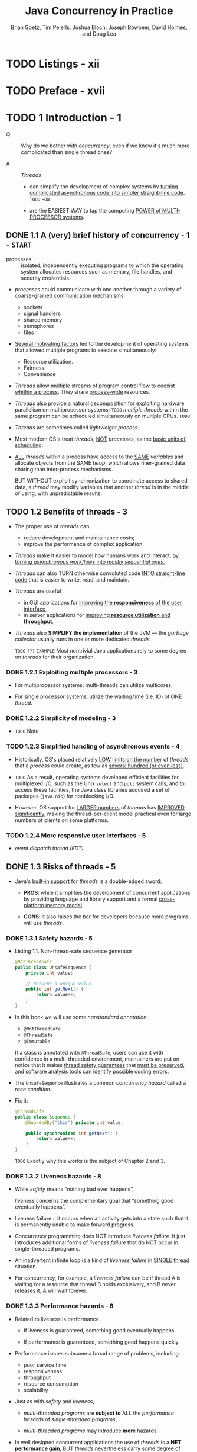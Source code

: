 #+TITLE: Java Concurrency in Practice
#+VERSION: 2006
#+AUTHOR: Brian Goetz, Tim Peierls, Joshua Bloch, Joseph Bowbeer, David Holmes, and Doug Lea
#+STARTUP: entitiespretty

* Table of Contents                                      :TOC_4_org:noexport:
- [[Listings - xii][Listings - xii]]
- [[Preface - xvii][Preface - xvii]]
- [[1 Introduction - 1][1 Introduction - 1]]
  - [[1.1 A (very) brief history of concurrency - 1 - =START=][1.1 A (very) brief history of concurrency - 1 - =START=]]
  - [[1.2 Benefits of threads - 3][1.2 Benefits of threads - 3]]
    - [[1.2.1 Exploiting multiple processors - 3][1.2.1 Exploiting multiple processors - 3]]
    - [[1.2.2 Simplicity of modeling - 3][1.2.2 Simplicity of modeling - 3]]
    - [[1.2.3 Simplified handling of asynchronous events - 4][1.2.3 Simplified handling of asynchronous events - 4]]
    - [[1.2.4 More responsive user interfaces - 5][1.2.4 More responsive user interfaces - 5]]
  - [[1.3 Risks of threads - 5][1.3 Risks of threads - 5]]
    - [[1.3.1 Safety hazards - 5][1.3.1 Safety hazards - 5]]
    - [[1.3.2 Liveness hazards - 8][1.3.2 Liveness hazards - 8]]
    - [[1.3.3 Performance hazards - 8][1.3.3 Performance hazards - 8]]
  - [[1.4 Threads are everywhere - 9][1.4 Threads are everywhere - 9]]
- [[I Fundamentals - 13][I Fundamentals - 13]]
- [[2 Thread Safety - 15][2 Thread Safety - 15]]
  - [[2.1 What is thread safety? - 17][2.1 What is thread safety? - 17]]
    - [[2.1.1 Example: a stateless servlet - 18][2.1.1 Example: a stateless servlet - 18]]
  - [[2.2 Atomicity - 19][2.2 Atomicity - 19]]
    - [[2.2.1 Race conditions - 20][2.2.1 Race conditions - 20]]
    - [[2.2.2 Example: race conditions in lazy initialization - 21][2.2.2 Example: race conditions in lazy initialization - 21]]
    - [[2.2.3 Compound actions - 22][2.2.3 Compound actions - 22]]
  - [[2.3 Locking - 23 - =Re-Read=][2.3 Locking - 23 - =Re-Read=]]
    - [[2.3.1 Intrinsic locks - 25][2.3.1 Intrinsic locks - 25]]
    - [[2.3.2 Reentrancy - 26][2.3.2 Reentrancy - 26]]
  - [[2.4 Guarding state with locks - 27 - =Re-Read=][2.4 Guarding state with locks - 27 - =Re-Read=]]
  - [[2.5 Liveness and performance - 29][2.5 Liveness and performance - 29]]
- [[3 Sharing Objects - 33][3 Sharing Objects - 33]]
  - [[3.1 Visibility - 33][3.1 Visibility - 33]]
    - [[3.1.1 Stale data - 35][3.1.1 Stale data - 35]]
    - [[3.1.2 Nonatomic 64-bit operations - 36][3.1.2 Nonatomic 64-bit operations - 36]]
    - [[3.1.3 Locking and visibility - 36][3.1.3 Locking and visibility - 36]]
    - [[3.1.4 Volatile variables - 37][3.1.4 Volatile variables - 37]]
  - [[3.2 Publication and escape - 39][3.2 Publication and escape - 39]]
    - [[3.2.1 Safe construction practices - 41][3.2.1 Safe construction practices - 41]]
  - [[3.3 Thread confinement - 42][3.3 Thread confinement - 42]]
    - [[3.3.1 Ad-hoc thread confinement - 43][3.3.1 Ad-hoc thread confinement - 43]]
    - [[3.3.2 Stack confinement - 44][3.3.2 Stack confinement - 44]]
    - [[3.3.3 ThreadLocal - 45][3.3.3 ThreadLocal - 45]]
  - [[3.4 Immutability - 46][3.4 Immutability - 46]]
    - [[3.4.1 Final fields - 48][3.4.1 Final fields - 48]]
    - [[3.4.2 Example: Using volatile to publish immutable objects - 48][3.4.2 Example: Using volatile to publish immutable objects - 48]]
  - [[3.5 Safe publication - 49][3.5 Safe publication - 49]]
    - [[3.5.1 Improper publication: when good objects go bad - 50][3.5.1 Improper publication: when good objects go bad - 50]]
    - [[3.5.2 Immutable objects and initialization safety - 51][3.5.2 Immutable objects and initialization safety - 51]]
    - [[3.5.3 Safe publication idioms - 52][3.5.3 Safe publication idioms - 52]]
    - [[3.5.4 Effectively immutable objects - 53][3.5.4 Effectively immutable objects - 53]]
    - [[3.5.5 Mutable objects - 54][3.5.5 Mutable objects - 54]]
    - [[3.5.6 Sharing objects safely - 54][3.5.6 Sharing objects safely - 54]]
- [[4 Composing Objects - 55][4 Composing Objects - 55]]
  - [[4.1 Designing a thread-safe class - 55][4.1 Designing a thread-safe class - 55]]
    - [[4.1.1 Gathering synchronization requirements - 56][4.1.1 Gathering synchronization requirements - 56]]
    - [[4.1.2 State-dependent operations - 57][4.1.2 State-dependent operations - 57]]
    - [[4.1.3 State ownership - 57][4.1.3 State ownership - 57]]
  - [[4.2 Instance confinement - 58][4.2 Instance confinement - 58]]
    - [[4.2.1 The Java monitor pattern - 60][4.2.1 The Java monitor pattern - 60]]
    - [[4.2.2 Example: tracking fleet vehicles - 61][4.2.2 Example: tracking fleet vehicles - 61]]
  - [[4.3 Delegating thread safety - 62][4.3 Delegating thread safety - 62]]
    - [[4.3.1 Example: vehicle tracker using delegation - 64][4.3.1 Example: vehicle tracker using delegation - 64]]
    - [[4.3.2 Independent state variables - 66][4.3.2 Independent state variables - 66]]
    - [[4.3.3 When delegation fails - 67][4.3.3 When delegation fails - 67]]
    - [[4.3.4 Publishing underlying state variables - 68][4.3.4 Publishing underlying state variables - 68]]
    - [[4.3.5 Example: vehicle tracker that publishes its state - 69][4.3.5 Example: vehicle tracker that publishes its state - 69]]
  - [[4.4 Adding functionality to existing thread-safe classes - 71][4.4 Adding functionality to existing thread-safe classes - 71]]
    - [[4.4.1 Client-side locking - 72][4.4.1 Client-side locking - 72]]
    - [[4.4.2 Composition - 73][4.4.2 Composition - 73]]
  - [[4.5 Documenting synchronization policies - 74][4.5 Documenting synchronization policies - 74]]
    - [[4.5.1 Interpreting vague documentation - 76][4.5.1 Interpreting vague documentation - 76]]
- [[5 Building Blocks - 79][5 Building Blocks - 79]]
  - [[5.1 Synchronized collections - 79][5.1 Synchronized collections - 79]]
    - [[5.1.1 Problems with synchronized collections - 79][5.1.1 Problems with synchronized collections - 79]]
    - [[5.1.2 Iterators and ~ConcurrentModificationException~ - 82][5.1.2 Iterators and ~ConcurrentModificationException~ - 82]]
    - [[5.1.3 Hidden iterators - 83][5.1.3 Hidden iterators - 83]]
  - [[5.2 Concurrent collections - 84][5.2 Concurrent collections - 84]]
    - [[5.2.1 ~ConcurrentHashMap~ - 85][5.2.1 ~ConcurrentHashMap~ - 85]]
    - [[5.2.2 Additional atomic ~Map~ operations - 86][5.2.2 Additional atomic ~Map~ operations - 86]]
    - [[5.2.3 ~CopyOnWriteArrayList~ - 86][5.2.3 ~CopyOnWriteArrayList~ - 86]]
  - [[5.3 Blocking queues and the producer-consumer pattern - 87][5.3 Blocking queues and the producer-consumer pattern - 87]]
    - [[5.3.1 Example: desktop search - 89][5.3.1 Example: desktop search - 89]]
    - [[5.3.2 Serial thread confinement - 90][5.3.2 Serial thread confinement - 90]]
    - [[5.3.3 Deques and work stealing - 92][5.3.3 Deques and work stealing - 92]]
  - [[5.4 Blocking and interruptible methods - 92][5.4 Blocking and interruptible methods - 92]]
  - [[5.5 Synchronizers - 94][5.5 Synchronizers - 94]]
    - [[5.5.1 Latches - 94][5.5.1 Latches - 94]]
    - [[5.5.2 ~FutureTask~ - 95][5.5.2 ~FutureTask~ - 95]]
    - [[5.5.3 Semaphores - 98][5.5.3 Semaphores - 98]]
    - [[5.5.4 Barriers - 99][5.5.4 Barriers - 99]]
  - [[5.6 Building an efficient, scalable result cache - 101][5.6 Building an efficient, scalable result cache - 101]]
- [[Summary of Part I][Summary of Part I]]
- [[II Structuring Concurrent Applications - 111][II Structuring Concurrent Applications - 111]]
- [[6 Task Execution - 113][6 Task Execution - 113]]
  - [[6.1 Executing tasks in threads - 113][6.1 Executing tasks in threads - 113]]
    - [[6.1.1 Executing tasks sequentially - 114][6.1.1 Executing tasks sequentially - 114]]
    - [[6.1.2 Explicitly creating threads for tasks - 115][6.1.2 Explicitly creating threads for tasks - 115]]
    - [[6.1.3 Disadvantages of unbounded thread creation - 116][6.1.3 Disadvantages of unbounded thread creation - 116]]
  - [[6.2 The Executor framework - 117][6.2 The Executor framework - 117]]
    - [[6.2.1 Example: web server using ~Executor~ - 117][6.2.1 Example: web server using ~Executor~ - 117]]
    - [[6.2.2 Execution policies - 118][6.2.2 Execution policies - 118]]
    - [[6.2.3 Thread pools - 119][6.2.3 Thread pools - 119]]
    - [[6.2.4 ~Executor~ lifecycle - 121][6.2.4 ~Executor~ lifecycle - 121]]
    - [[6.2.5 Delayed and periodic tasks - 123][6.2.5 Delayed and periodic tasks - 123]]
  - [[6.3 Finding exploitable parallelism - 123][6.3 Finding exploitable parallelism - 123]]
    - [[6.3.1 Example: sequential page renderer - 124][6.3.1 Example: sequential page renderer - 124]]
    - [[6.3.2 Result-bearing tasks: ~Callable~ and ~Future~ - 125][6.3.2 Result-bearing tasks: ~Callable~ and ~Future~ - 125]]
    - [[6.3.3 Example: page renderer with ~Future~ - 127][6.3.3 Example: page renderer with ~Future~ - 127]]
    - [[6.3.4 Limitations of parallelizing heterogeneous tasks - 127][6.3.4 Limitations of parallelizing heterogeneous tasks - 127]]
    - [[6.3.5 ~CompletionService~: ~Executor~ meets ~BlockingQueue~ - 129][6.3.5 ~CompletionService~: ~Executor~ meets ~BlockingQueue~ - 129]]
    - [[6.3.6 Example: page renderer with ~CompletionService~ - 130][6.3.6 Example: page renderer with ~CompletionService~ - 130]]
    - [[6.3.7 Placing time limits on tasks - 131][6.3.7 Placing time limits on tasks - 131]]
    - [[6.3.8 Example: a travel reservations portal - 131][6.3.8 Example: a travel reservations portal - 131]]
  - [[Summary - 133][Summary - 133]]
- [[7 Cancellation and Shutdown - 135][7 Cancellation and Shutdown - 135]]
  - [[7.1 Task cancellation - 135][7.1 Task cancellation - 135]]
    - [[7.1.1 Interruption - 138][7.1.1 Interruption - 138]]
    - [[7.1.2 Interruption policies - 141][7.1.2 Interruption policies - 141]]
    - [[7.1.3 Responding to interruption - 142][7.1.3 Responding to interruption - 142]]
    - [[7.1.4 Example: timed run - 144][7.1.4 Example: timed run - 144]]
    - [[7.1.5 Cancellation via ~Future~ - 145][7.1.5 Cancellation via ~Future~ - 145]]
    - [[7.1.6 Dealing with non-interruptible blocking - 147][7.1.6 Dealing with non-interruptible blocking - 147]]
    - [[7.1.7 Encapsulating nonstandard cancellation with ~newTaskFor~ - 148][7.1.7 Encapsulating nonstandard cancellation with ~newTaskFor~ - 148]]
  - [[7.2 Stopping a thread-based service - 150][7.2 Stopping a thread-based service - 150]]
    - [[7.2.1 Example: a logging service - 150][7.2.1 Example: a logging service - 150]]
    - [[7.2.2 ~ExecutorService~ shutdown - 153][7.2.2 ~ExecutorService~ shutdown - 153]]
    - [[7.2.3 Poison pills - 155][7.2.3 Poison pills - 155]]
    - [[7.2.4 Example: a one-shot execution service - 156][7.2.4 Example: a one-shot execution service - 156]]
    - [[7.2.5 Limitations of ~shutdownNow~ - 158][7.2.5 Limitations of ~shutdownNow~ - 158]]
  - [[7.3 Handling abnormal thread termination - 161][7.3 Handling abnormal thread termination - 161]]
    - [[7.3.1 Uncaught exception handlers - 162][7.3.1 Uncaught exception handlers - 162]]
  - [[7.4 JVM shutdown - 164][7.4 JVM shutdown - 164]]
    - [[7.4.1 Shutdown hooks - 164][7.4.1 Shutdown hooks - 164]]
    - [[7.4.2 Daemon threads - 165][7.4.2 Daemon threads - 165]]
    - [[7.4.3 Finalizers - 165][7.4.3 Finalizers - 165]]
  - [[Summary][Summary]]
- [[8 Applying Thread Pools - 167][8 Applying Thread Pools - 167]]
  - [[8.1 Implicit couplings between tasks and execution policies - 167][8.1 Implicit couplings between tasks and execution policies - 167]]
    - [[8.1.1 Thread starvation deadlock - 168][8.1.1 Thread starvation deadlock - 168]]
    - [[8.1.2 Long-running tasks - 170][8.1.2 Long-running tasks - 170]]
  - [[8.2 Sizing thread pools - 170][8.2 Sizing thread pools - 170]]
  - [[8.3 Configuring ThreadPoolExecutor - 171][8.3 Configuring ThreadPoolExecutor - 171]]
    - [[8.3.1 Thread creation and teardown - 171][8.3.1 Thread creation and teardown - 171]]
    - [[8.3.2 Managing queued tasks - 172][8.3.2 Managing queued tasks - 172]]
    - [[8.3.3 Saturation policies - 174][8.3.3 Saturation policies - 174]]
    - [[8.3.4 Thread factories - 175][8.3.4 Thread factories - 175]]
    - [[8.3.5 Customizing ~ThreadPoolExecutor~ after construction - 177][8.3.5 Customizing ~ThreadPoolExecutor~ after construction - 177]]
  - [[8.4 Extending ThreadPoolExecutor - 179][8.4 Extending ThreadPoolExecutor - 179]]
    - [[8.4.1 Example: adding statistics to a thread pool - 179][8.4.1 Example: adding statistics to a thread pool - 179]]
  - [[8.5 Parallelizing recursive algorithms - 181][8.5 Parallelizing recursive algorithms - 181]]
    - [[8.5.1 Example: A puzzle framework - 183][8.5.1 Example: A puzzle framework - 183]]
  - [[Summary - 188][Summary - 188]]
- [[9 GUI Applications - 189][9 GUI Applications - 189]]
  - [[9.1 Why are GUIs single-threaded? - 189][9.1 Why are GUIs single-threaded? - 189]]
    - [[9.1.1 Sequential event processing - 191][9.1.1 Sequential event processing - 191]]
    - [[9.1.2 Thread confinement in Swing - 191][9.1.2 Thread confinement in Swing - 191]]
  - [[9.2 Short-running GUI tasks - 192][9.2 Short-running GUI tasks - 192]]
  - [[9.3 Long-running GUI tasks - 195][9.3 Long-running GUI tasks - 195]]
    - [[9.3.1 Cancellation - 197][9.3.1 Cancellation - 197]]
    - [[9.3.2 Progress and completion indication - 198][9.3.2 Progress and completion indication - 198]]
    - [[9.3.3 ~SwingWorker~ - 198][9.3.3 ~SwingWorker~ - 198]]
  - [[9.4 Shared data models - 198][9.4 Shared data models - 198]]
    - [[9.4.1 Thread-safe data models - 201][9.4.1 Thread-safe data models - 201]]
    - [[9.4.2 Split data models - 201][9.4.2 Split data models - 201]]
  - [[9.5 Other forms of single-threaded subsystems - 202][9.5 Other forms of single-threaded subsystems - 202]]
  - [[Summary - 202][Summary - 202]]
- [[III Liveness, Performance, and Testing - 203][III Liveness, Performance, and Testing - 203]]
- [[10 Avoiding Liveness Hazards - 205][10 Avoiding Liveness Hazards - 205]]
  - [[10.1 Deadlock - 205][10.1 Deadlock - 205]]
    - [[10.1.1 Lock-ordering deadlocks - 206][10.1.1 Lock-ordering deadlocks - 206]]
    - [[10.1.2 Dynamic lock order deadlocks - 207][10.1.2 Dynamic lock order deadlocks - 207]]
    - [[10.1.3 Deadlocks between cooperating objects - 211][10.1.3 Deadlocks between cooperating objects - 211]]
    - [[10.1.4 Open calls - 211][10.1.4 Open calls - 211]]
    - [[10.1.5 Resource deadlocks - 213][10.1.5 Resource deadlocks - 213]]
  - [[10.2 Avoiding and diagnosing deadlocks - 215][10.2 Avoiding and diagnosing deadlocks - 215]]
    - [[10.2.1 Timed lock attempts - 215][10.2.1 Timed lock attempts - 215]]
    - [[10.2.2 Deadlock analysis with thread dumps - 216][10.2.2 Deadlock analysis with thread dumps - 216]]
  - [[10.3 Other liveness hazards - 218][10.3 Other liveness hazards - 218]]
    - [[10.3.1 Starvation - 218][10.3.1 Starvation - 218]]
    - [[10.3.2 Poor responsiveness - 219][10.3.2 Poor responsiveness - 219]]
    - [[10.3.3 Livelock - 219][10.3.3 Livelock - 219]]
  - [[Summary][Summary]]
- [[11 Performance and Scalability - 221][11 Performance and Scalability - 221]]
  - [[11.1 Thinking about performance - 221][11.1 Thinking about performance - 221]]
    - [[11.1.1 Performance versus scalability - 222][11.1.1 Performance versus scalability - 222]]
    - [[11.1.2 Evaluating performance tradeoffs - 223][11.1.2 Evaluating performance tradeoffs - 223]]
  - [[11.2 Amdahl's law - 225][11.2 Amdahl's law - 225]]
    - [[11.2.1 Example: serialization hidden in frameworks - 227][11.2.1 Example: serialization hidden in frameworks - 227]]
    - [[11.2.2 Applying Amdahl's law qualitatively - 228][11.2.2 Applying Amdahl's law qualitatively - 228]]
  - [[11.3 Costs introduced by threads - 229][11.3 Costs introduced by threads - 229]]
    - [[11.3.1 Context switching - 229][11.3.1 Context switching - 229]]
    - [[11.3.2 Memory synchronization - 230][11.3.2 Memory synchronization - 230]]
    - [[11.3.3 Blocking - 232][11.3.3 Blocking - 232]]
  - [[11.4 Reducing lock contention - 232][11.4 Reducing lock contention - 232]]
    - [[11.4.1 Narrowing lock scope (“Get in, get out”) - 233][11.4.1 Narrowing lock scope (“Get in, get out”) - 233]]
    - [[11.4.2 Reducing lock granularity - 235][11.4.2 Reducing lock granularity - 235]]
    - [[11.4.3 Lock striping - 237][11.4.3 Lock striping - 237]]
    - [[11.4.4 Avoiding hot fields - 238][11.4.4 Avoiding hot fields - 238]]
    - [[11.4.5 Alternatives to exclusive locks - 239][11.4.5 Alternatives to exclusive locks - 239]]
    - [[11.4.6 Monitoring CPU utilization - 240][11.4.6 Monitoring CPU utilization - 240]]
    - [[11.4.7 Just say no to object pooling - 241][11.4.7 Just say no to object pooling - 241]]
  - [[11.5 Example: Comparing ~Map~ performance - 242][11.5 Example: Comparing ~Map~ performance - 242]]
  - [[11.6 Reducing context switch overhead - 243][11.6 Reducing context switch overhead - 243]]
  - [[Summary - 245][Summary - 245]]
- [[12 Testing Concurrent Programs - 247][12 Testing Concurrent Programs - 247]]
  - [[12.1 Testing for correctness - 248][12.1 Testing for correctness - 248]]
    - [[12.1.1 Basic unit tests - 250][12.1.1 Basic unit tests - 250]]
    - [[12.1.2 Testing blocking operations - 251][12.1.2 Testing blocking operations - 251]]
    - [[12.1.3 Testing safety - 252][12.1.3 Testing safety - 252]]
    - [[12.1.4 Testing resource management - 257][12.1.4 Testing resource management - 257]]
    - [[12.1.5 Using callbacks - 257][12.1.5 Using callbacks - 257]]
    - [[12.1.6 Generating more interleavings - 259][12.1.6 Generating more interleavings - 259]]
  - [[12.2 Testing for performance - 260][12.2 Testing for performance - 260]]
    - [[12.2.1 Extending ~PutTakeTest~ to add ~timing~ - 260][12.2.1 Extending ~PutTakeTest~ to add ~timing~ - 260]]
    - [[12.2.2 Comparing multiple algorithms - 263][12.2.2 Comparing multiple algorithms - 263]]
    - [[12.2.3 Measuring responsiveness - 264][12.2.3 Measuring responsiveness - 264]]
  - [[12.3 Avoiding performance testing pitfalls - 266][12.3 Avoiding performance testing pitfalls - 266]]
    - [[12.3.1 Garbage collection - 266][12.3.1 Garbage collection - 266]]
    - [[12.3.2 Dynamic compilation - 267][12.3.2 Dynamic compilation - 267]]
    - [[12.3.3 Unrealistic sampling of code paths - 268][12.3.3 Unrealistic sampling of code paths - 268]]
    - [[12.3.4 Unrealistic degrees of contention - 268][12.3.4 Unrealistic degrees of contention - 268]]
    - [[12.3.5 Dead code elimination - 269][12.3.5 Dead code elimination - 269]]
  - [[12.4 Complementary testing approaches - 270][12.4 Complementary testing approaches - 270]]
    - [[12.4.1 Code review - 271][12.4.1 Code review - 271]]
    - [[12.4.2 Static analysis tools - 271][12.4.2 Static analysis tools - 271]]
    - [[12.4.3 Aspect-oriented testing techniques - 273][12.4.3 Aspect-oriented testing techniques - 273]]
  - [[Summary - 273][Summary - 273]]
- [[IV Advanced Topics - 275][IV Advanced Topics - 275]]
- [[13 Explicit Locks - 277][13 Explicit Locks - 277]]
  - [[13.1 ~Lock~ and ~ReentrantLock~ - 277][13.1 ~Lock~ and ~ReentrantLock~ - 277]]
    - [[13.1.1 Polled and timed lock acquisition - 279][13.1.1 Polled and timed lock acquisition - 279]]
    - [[13.1.2 Interruptible lock acquisition - 279][13.1.2 Interruptible lock acquisition - 279]]
    - [[13.1.3 Non-block-structured locking - 281][13.1.3 Non-block-structured locking - 281]]
  - [[13.2 Performance considerations - 282][13.2 Performance considerations - 282]]
  - [[13.3 Fairness - 283][13.3 Fairness - 283]]
  - [[13.4 Choosing between synchronized and ReentrantLock - 285][13.4 Choosing between synchronized and ReentrantLock - 285]]
  - [[13.5 Read-write locks - 286][13.5 Read-write locks - 286]]
  - [[Summary][Summary]]
- [[14 Building Custom Synchronizers - 291][14 Building Custom Synchronizers - 291]]
  - [[14.1 Managing state dependence - 291][14.1 Managing state dependence - 291]]
    - [[14.1.1 Example: propagating precondition failure to callers - 292][14.1.1 Example: propagating precondition failure to callers - 292]]
    - [[14.1.2 Example: crude blocking by polling and sleeping - 295][14.1.2 Example: crude blocking by polling and sleeping - 295]]
    - [[14.1.3 Condition queues to the rescue - 296][14.1.3 Condition queues to the rescue - 296]]
  - [[14.2 Using condition queues - 298][14.2 Using condition queues - 298]]
    - [[14.2.1 The condition predicate - 299][14.2.1 The condition predicate - 299]]
    - [[14.2.2 Waking up too soon - 300][14.2.2 Waking up too soon - 300]]
    - [[14.2.3 Missed signals - 301][14.2.3 Missed signals - 301]]
    - [[14.2.4 Notification - 302][14.2.4 Notification - 302]]
    - [[14.2.5 Example: a gate class - 304][14.2.5 Example: a gate class - 304]]
    - [[14.2.6 Subclass safety issues - 304][14.2.6 Subclass safety issues - 304]]
    - [[14.2.7 Encapsulating condition queues - 306][14.2.7 Encapsulating condition queues - 306]]
    - [[14.2.8 Entry and exit protocols - 306][14.2.8 Entry and exit protocols - 306]]
  - [[14.3 Explicit condition objects - 306][14.3 Explicit condition objects - 306]]
  - [[14.4 Anatomy of a synchronizer - 308][14.4 Anatomy of a synchronizer - 308]]
  - [[14.5 ~AbstractQueuedSynchronizer~ - 311][14.5 ~AbstractQueuedSynchronizer~ - 311]]
    - [[14.5.1 A simple latch - 313][14.5.1 A simple latch - 313]]
  - [[14.6 AQS in ~java.util.concurrent~ synchronizer classes - 314][14.6 AQS in ~java.util.concurrent~ synchronizer classes - 314]]
    - [[14.6.1 ~ReentrantLock~ - 314][14.6.1 ~ReentrantLock~ - 314]]
    - [[14.6.2 ~Semaphore~ and ~CountDownLatch~ - 315][14.6.2 ~Semaphore~ and ~CountDownLatch~ - 315]]
    - [[14.6.3 ~FutureTask~ - 316][14.6.3 ~FutureTask~ - 316]]
    - [[14.6.4 ~ReentrantReadWriteLock~ - 316][14.6.4 ~ReentrantReadWriteLock~ - 316]]
  - [[Summary - 317][Summary - 317]]
- [[15 Atomic Variables and Nonblocking Synchronization - 319][15 Atomic Variables and Nonblocking Synchronization - 319]]
  - [[15.1 Disadvantages of locking - 319][15.1 Disadvantages of locking - 319]]
  - [[15.2 Hardware support for concurrency - 321][15.2 Hardware support for concurrency - 321]]
    - [[15.2.1 Compare and swap - 321][15.2.1 Compare and swap - 321]]
    - [[15.2.2 A nonblocking counter - 322][15.2.2 A nonblocking counter - 322]]
    - [[15.2.3 CAS support in the JVM - 324][15.2.3 CAS support in the JVM - 324]]
  - [[15.3 Atomic variable classes - 324][15.3 Atomic variable classes - 324]]
    - [[15.3.1 Atomics as “better volatiles” - 325][15.3.1 Atomics as “better volatiles” - 325]]
    - [[15.3.2 Performance comparison: locks versus atomic variables - 326][15.3.2 Performance comparison: locks versus atomic variables - 326]]
  - [[15.4 Nonblocking algorithms - 329][15.4 Nonblocking algorithms - 329]]
    - [[15.4.1 A nonblocking stack - 330][15.4.1 A nonblocking stack - 330]]
    - [[15.4.2 A nonblocking linked list - 330][15.4.2 A nonblocking linked list - 330]]
    - [[15.4.3 Atomic field updaters - 335][15.4.3 Atomic field updaters - 335]]
    - [[15.4.4 The ABA problem - 336][15.4.4 The ABA problem - 336]]
  - [[Summary][Summary]]
- [[16 The Java Memory Model - 337][16 The Java Memory Model - 337]]
  - [[16.1 What is a memory model, and why would I want one? - 337][16.1 What is a memory model, and why would I want one? - 337]]
    - [[16.1.1 Platform memory models - 338][16.1.1 Platform memory models - 338]]
    - [[16.1.2 Reordering - 339][16.1.2 Reordering - 339]]
    - [[16.1.3 The Java Memory Model in 500 words or less - 339][16.1.3 The Java Memory Model in 500 words or less - 339]]
    - [[16.1.4 Piggybacking on synchronization - 342][16.1.4 Piggybacking on synchronization - 342]]
  - [[16.2 Publication - 344][16.2 Publication - 344]]
    - [[16.2.1 Unsafe publication - 344][16.2.1 Unsafe publication - 344]]
    - [[16.2.2 Safe publication - 346][16.2.2 Safe publication - 346]]
    - [[16.2.3 Safe initialization idioms - 346][16.2.3 Safe initialization idioms - 346]]
    - [[16.2.4 Double-checked locking - 348][16.2.4 Double-checked locking - 348]]
  - [[16.3 Initialization safety - 349][16.3 Initialization safety - 349]]
  - [[Summary][Summary]]
- [[Appendix A. Annotations for Concurrency - 353][Appendix A. Annotations for Concurrency - 353]]
  - [[A.1 Class annotations - 353][A.1 Class annotations - 353]]
  - [[A.2 Field and method annotations - 353][A.2 Field and method annotations - 353]]
- [[Bibliography - 355][Bibliography - 355]]
- [[Index - 359][Index - 359]]

* TODO Listings - xii
* TODO Preface - xvii
* TODO 1 Introduction - 1
  - Q :: Why do we bother with /concurrency/, even if we know it's much more
         complicated than single thread ones?

  - A :: /Threads/
    + can simplify the development of complex systems by _turning complicated
      asynchronous code into simpler straight-line code_.
      =TODO= =HOW=

    + are the EASIEST WAY to tap the computing _POWER of MULTI-PROCESSOR systems_.

** DONE 1.1 A (very) brief history of concurrency - 1 - =START=
   CLOSED: [2017-12-28 Thu 18:56]
   - processes :: isolated, independently executing programs to which the
                  operating system allocates resources such as memory, file
                  handles, and security credentials.

   - /processes/ could communicate with one another through a variety of
     _coarse-grained communication mechanisms_:
     + sockets
     + signal handlers
     + shared memory
     + semaphores
     + files

   - _Several motivating factors_ led to the development of operating systems
     that allowed multiple programs to execute simultaneously:
     + Resource utilization.
     + Fairness
     + Convenience

   - /Threads/ allow multiple streams of program control flow to _coexist whithin
     a process_. They share _process-wide_ resources.

   - /Threads/ also provide a natural decomposition for exploiting hardware
     parallelism on multiprocessor systems;
     =TODO=
     /multiple threads/ within the same program can be scheduled simultaneously
     on multiple CPUs.
     =TODO=

   - /Threads/ are sometimes called /lightweight process/.

   - Most modern OS's treat /threads/, _NOT_ /processes/, as the _basic units of
     scheduling_.

   - _ALL_ /threads/ within a process have access to the _SAME_ /variables/ and
     allocate objects from the SAME /heap/, which allows finer-grained data
     sharing than inter-process mechanisms.

     BUT WITHOUT explicit synchronization to coordinate access to shared data, a
     /thread/ may modify variables that another /thread/ is in the middle of
     using, with unpredictable results.

** TODO 1.2 Benefits of threads - 3
   - The proper use of /threads/ can
     + reduce development and maintainance costs;
     + improve the performance of complex application.

   - /Threads/ make it easier to model how humans work and interact,
     _by turning /asynchronous workflows/ into /mostly sequential ones/._

   - /Threads/ can also TURN otherwise convoluted code _INTO straight-line code_
     that is easier to write, read, and maintain.

   - /Threads/ are useful
     + in GUI applications for _improving the *responsiveness* of the user interface_,
     + in server applications for _improving *resource utilization* and *throughput*._

   - /Threads/ also *SIMPLIFY the implementation* of the JVM — the /garbage collector/
     usually runs in one or more dedicated /threads/.

     =TODO= =???= =EXAMPLE=
     Most nontrivial Java applications rely to some degree on /threads/ for their
     organization.

*** DONE 1.2.1 Exploiting multiple processors - 3
    CLOSED: [2017-12-28 Thu 19:53]
    - For multiprocessor systems:
      multi-threads can utilize multicores.

    - For single processor systems:
      utilize the waiting time (i.e. IO) of ONE /thread/.

*** DONE 1.2.2 Simplicity of modeling - 3
    CLOSED: [2018-08-16 Thu 17:23]
    - =TODO= Note

*** TODO 1.2.3 Simplified handling of asynchronous events - 4
    - Historically, OS's placed relatively _LOW limits on the number_ of
      /threads/ that a /process/ could create, as few as _several hundred (or
      even less)_.

    - =TODO= 
      As a result,
      operating systems developed efficient facilities for
      multiplexed I/O, such as the Unix ~select~ and ~poll~ system calls,
      and
      to access these facilities, the Java class libraries acquired a set of
      packages (~java.nio~) for nonblocking I/O.

    - However,
      OS support for _LARGER numbers_ of /threads/ has _IMPROVED significantly_,
      making the thread-per-client model practical even for large numbers of
      clients on some platforms.

*** TODO 1.2.4 More responsive user interfaces - 5
    - /event dispatch thread (EDT)/

** DONE 1.3 Risks of threads - 5
   CLOSED: [2018-08-16 Thu 17:46]
   - Java's _built-in support_ for /threads/ is a double-edged sword:
     + *PROS*:
       while it simplifies the development of concurrent applications by
       providing language and library support and a formal _cross-platform
       memory model_

     + *CONS*: 
       it also raises the bar for developers because more programs will use
       /threads/.

*** DONE 1.3.1 Safety hazards - 5
    CLOSED: [2017-12-28 Thu 21:11]
    - Listing 1.1. Non-thread-safe sequence generator
      #+BEGIN_SRC java
        @NotThreadSafe
        public class UnsafeSequence {
            private int value;

            // Returns a unique value.
            public int getNext() {
                return value++;
            }
        }
      #+END_SRC

    - In this book we will use some /nonstandard annotation/:
      + ~@NotThreadSafe~
      + ~@ThreadSafe~
      + ~@Immutable~

      If a class is annotated with ~@ThreadSafe~, users can use it with
      confidence in a multi-threaded environment, maintainers are put on notice
      that it makes _thread safety guarantees_ that _must be preserved_, and
      software analysis tools can identify possible coding errors.

    - The ~UnsafeSequence~ illustrates a common /concurrency hazard/ called a
      /race condition/.

    - Fix it:
      #+BEGIN_SRC java
        @ThreadSafe
        public class Sequence {
            @GuardedBy("this") private int value;

            public synchronized int getNext() {
                return value++;
            }
        }
      #+END_SRC

      =TODO=
      Exactly why this works is the subject of Chapter 2 and 3.

*** DONE 1.3.2 Liveness hazards - 8
    CLOSED: [2017-12-28 Thu 21:20]
    - While /safety/ means “nothing bad ever happens”,

      /liveness/ concerns the complementary goal that “something good eventually
      happens”.

    - liveness failure :: it occurs when an activity gets into a state such that
         it is permanently unable to make forward progress.

    - Concurrency programming does NOT introduce /liveness failure/. It just
      introduces additional forms of /liveness failure/ that do NOT occur in
      single-threaded programs.

    - An inadvertent infinite loop is a kind of /liveness failure/ in _SINGLE
      thread_ situation.

    - For concurrency, for example, a /liveness failure/ can be
      if thread A is waiting for a resource that thread B holds exclusively, and
      B never releases it, A will wait forever.

*** DONE 1.3.3 Performance hazards - 8
    CLOSED: [2018-08-16 Thu 17:46]
    - Related to liveness is performance.
      + If liveness is guaranteed, something good eventually happens.

      + If performance is guaranteed, something good happens quickly.

    - Performance issues subsume a broad range of problems, including:
      + poor service time
      + responsiveness
      + throughput
      + resource consumption
      + scalability

    - Just as with /safety/ and /liveness/,
      + /multi-threaded programs/ are *subject to* ALL the /performance hazards/ of
        /single-threaded programs/,

      + /multi-threaded programs/ may introduce *more* hazards.

    - In well designed concurrent applications the use of /threads/ is a *NET performance
      gain*, BUT /threads/ nevertheless carry some degree of _runtime overhead_.

    - Context Switches :: when the scheduler _suspends_ the ACTIVE /thread/ temporarily
        so ANOTHER /thread/ can _run_

    - For applications with many /threads/, /context switches/ have *significant costs*:
      + *saving* and *restoring* execution context,

      + *loss* of locality,
        =TODO= =???=

      + CPU time spent scheduling /threads/ instead of running them.

      + When threads *share* data, they _MUST_ use /synchronization/ mechanisms
        that can inhibit compiler optimizations, flush or invalidate memory
        caches, and create /synchronization traffic/ on the shared memory bus.

      All these factors introduce additional performance costs;

    - =TODO= =IMPORTANT=
      Chapter 11 covers techniques for analyzing and reducing these costs.

** TODO 1.4 Threads are everywhere - 9
   - *Timer*

   - *Servlets and JavaServer Pages (JSPs)*

   - *Remote Method Invocation*

   - *Swing and AWT*

* TODO I Fundamentals - 13
* DONE 2 Thread Safety - 15
  CLOSED: [2018-08-19 Sun 20:05]
  - Writing /thread-safe/ code is, at its core, about *managing access to state*,
    and in particular to *shared, mutable state*.

    + (object's) state :: data that stored in /state variables/ such as /instance/
         or /static fields/.
      * An /object's state/ may include fields from other, dependent objects;
          For instance, a ~HashMap~'s state is partially stored in the ~HashMap~
        object itself, but also in many Map.Entry objects.

      * An /object's state/ encompasses ANY data that *can affect its _externally
        visible_ behavior*.

    + shared :: a variable could be _accessed by_ *multiple* /threads/.

    + mutable :: the value of a variable could change during its lifetime.

  - We may talk about /thread safety/ _AS IF_ it were about code,
    BUT what we are _REALLY_ trying to do is _protect data from uncontrolled
    concurrent access_.

  - Whether an object needs to be /thread-safe/ depends on whether it will be
    accessed from multiple threads --
    =From Jian= NO need to do extra work for the features you don't acutally
    use/need -- like "try to keep /thread-safe/ in single thread program"!!! --
    this is not a joke, if you forget the motivation you WILL DO STUPID things.

    *This is a property of _HOW_ the object is used in a program*, NOT _WHAT_ it
    does.

  - Making an object /thread-safe/
    + REQUIRES using /synchronization/ to *coordinate _access_ to its /mutable
      state/;*

    + FAILING TO DO SO could RESULT IN
      * data corruption
        and
      * other undesirable consequences.

  - =IMPORTANT=
    Whenever *more than one* /thread/ _accesses_ a given /state variable/, and
    one of them might write to it, they all must *coordinate* their access to
    it using /synchronization/.
    + the primary mechanism for /synchronization/ in Java is the ~synchronized~
      /keyword/, which provides *exclusive locking*,

    + there are other "synchronization" methods like the use of /volatile
      variables/, /explicit locks/ =TODO= =???=, and /atomic variables/.

  - You should *avoid* the temptation to think that there are "special" situations
    in which this rule does not apply.

  - If _multiple threads_ ACCESS the /same mutable state variable/ *without appro-
    priate /synchronization/,* _YOUR PROGRAM IS *BROKEN*._

    There are _three_ ways to fix it:
    + *Do NOT share* the /state variable/ *across* /threads/;

    + *Make* the /state variable/ *immutable*;

    + *Use* /synchronization/ *whenever accessing* the /state variable/.

  - *It's easier to design a class with thread-safety feature at the beginning,
    rather than to retrofit it for thread-safety later!*

  - The Java language does _NOT force_ you to *encapsulate* /state/,
    BUT _the BETTER *encapsulated* your program /state/, the EASIER it is to
    make your program thread-safe and to help maintainers keep it that way._

  - _When designing /thread-safe classes/,_
    your best friends are
    + /encapsulation/
    + /immutability/
    + /clear specification of invariants/ =TODO= =???=

  - We've used the terms /thread-safe class/ and /thread-safe program/ nearly
    interchangeably thus far.

    _HOWEVER_,
    + a program that consists ENTIRELY of /thread-safe classes/ *may NOT* be
      /thread-safe/,

      AND

    + a /thread-safe program/ may contain /classes/ that are *NOT* /thread-safe/.

  - =TODO=
    The issues surrounding the *composition* of /thread-safe classes/ are also
    taken up in Chapter 4.

  - In any case, the concept of a /thread-safe class/ makes sense *ONLY* if the
    /class/ *encapsulates* its own /state/.

    /Thread safety/ may be a term that is applied to code, BUT it is about /state/,
    and it can *ONLY be applied to the entire body of code that *encapsulates its
    /state/,* which may be
    + an object
      OR
    + an entire program.

** DONE 2.1 What is thread safety? - 17
   CLOSED: [2018-08-15 Wed 22:57]
   - A /class/ is /thread-safe/ when it continues to *behave correctly* when accessed
     from _multiple threads_, *regardless* of the scheduling or interleaving of the
     execution of those threads by the runtime environment, and *with no additional*
     /synchronization/ or other coordination on the part of the calling code.

   - *No* set of operations performed sequentially or concurrently on instances of
     a /thread-safe class/ can cause an instance to be in an INVALID state.

   - /Thread-safe classes/ *encapsulate _ANY_ needed synchronization*
     SO THAT *clients need not provide their own*.

*** DONE 2.1.1 Example: a stateless servlet - 18
    CLOSED: [2018-08-15 Wed 22:57]
    - In Chapter 1,
      we listed a number of FRAMEWORKS that *create* /threads/ and *call* your
      components from those /threads/,
      *leaving you with the responsibility* of making your components /thread-safe/.
      =TODO=

    - Very often, /thread-safety/ requirements stem
      + _NOT from_ a decision to _USE /threads/ directly_

      + BUT _from_ a decision to _use a facility_ like the /Servlets framework/.

    - We're going to develop a simple example -- a servlet-based factorization
      service -- and SLOWLY *extend* it to ADD FEATURES while *preserving* its
      /thread safety/.

    - Listing 2.1. A stateless servlet
      #+BEGIN_SRC java
        @ThreadSafe
        public class StatelessFactorizer implements Servlet {
            public void service(ServletRequest req, ServletResponse resp) {
                BigInteger i = extractFromRequest(req);
                BigInteger[] factors = factor(i);
                encodeIntoResponse(resp, factors);
            }
        }
      #+END_SRC

    - ~StatelessFactorizer~ is, _like MOST /servlets/_, *stateless*:
      it
      + has no fields
        and
      + references no fields from other classes.

      =TODO= _SUMMARY_
      The transient state for a particular computation exists solely in local
      variables that are stored on the thread’s stack and are accessible only
      to the executing thread. One thread accessing a StatelessFactorizer cannot
      influence the result of another thread accessing the same
      ~StatelessFactorizer~; because the two threads do not share state, it is
      as if they were accessing different instances. Since the actions of a
      thread accessing a stateless object cannot affect the correctness of
      operations in other threads, stateless objects are /thread-safe/.

    - *Stateless objects are always thread-safe.*

    - The fact that *MOST* /servlets/ can be implemented with no state greatly
      reduces the burden of making servlets /thread-safe/.

    - /Thread safety/ requirement becomes an issue
      when servlets want to *remember* things from one request to another.

** DONE 2.2 Atomicity - 19
   CLOSED: [2018-08-15 Wed 22:56]
   - =EN=
     susceptible - 易感

   - Listing 2.2. Servlet that counts requests without the necessary synchronization.
     *DON'T DO THIS*
     #+BEGIN_SRC java
       @NotThreadSafe
       public class UnsafeCountingFactorizer implements Servlet {
           private long count = 0;

           public long getCount() { return count; }

           public void service(ServletRequest req, ServletResponse resp) {
               BigInteger i = extractFromRequest(req);
               BigInteger[] factors = factor(i);
               ++count;  // <-------- non-atomic operation, race condition can happen!
               encodeIntoResponse(resp, factors);
           }
       }
     #+END_SRC

   - =From Jian=
     However, this example code can give a right lower-bound of ~count~, which is
     enough in some cases in real world -- *you do NOT ALWAYS need EXACT result*.

     There can be no harm race condition, but we won't talk about this in details
     now.

*** DONE 2.2.1 Race conditions - 20
    CLOSED: [2018-08-15 Wed 22:22]
    - =EN=
      stale - 陳舊

    - The _MOST COMMON_ type of /race condition/ is /check-then-act/, where a
      potentially stale observation is used to make a decision on what to do
      next.

    - A Example

*** DONE 2.2.2 Example: race conditions in lazy initialization - 21
    CLOSED: [2018-08-15 Wed 22:40]
    - A common idiom that uses check-then-act is /lazy initialization/.

    - The GOAL of /lazy initialization/:
      _*defer* initializing an object *until* it is actually needed while at the
      same time *ensuring* that it is *initialized only once*._

    - Listing 2.3. Race condition in lazy initialization. *DON'T DO THIS*
      #+BEGIN_SRC java
        @NotThreadSafe
        public class LazyInitRace {
            private ExpensiveObject instance = null;

            public ExpensiveObject getInstance() {
                if (this.instance == null)
                    this.instance = new ExpensiveObject();
                return this.instance;
            }
        }
      #+END_SRC

    - _Like most concurrency errors_, /race conditions/ do *NOT ALWAYS result in
      failure*:
      some unlucky timing is also required.
      _But /race conditions/ can cause SERIOUS problems._

    - If ~LazyInitRace~ is used to _instantiate an application-wide registry_,
      having it return different instances from multiple invocations could cause
      + registrations to be lost
        OR
      + multiple activities to have inconsistent views of the set of registered objects.

    - If ~UnsafeSequence~ is used to _generate entity identifiers in a persistence
      framework_,

      two distinct objects could end up with the _SAME_ ID, *violating identity
      integrity constraints*.

*** DONE 2.2.3 Compound actions - 22
    CLOSED: [2018-08-15 Wed 22:56]
    - Both ~LazyInitRace~ and ~UnsafeCountingFactorizer~ contained *a sequence of
      operations_ that needed to be /atomic, or indivisible/,* relative to other
      operations on the same state.

      To avoid /race conditions/, there MUST be a way to *prevent* other /threads/
      from using a variable *while we're in the MIDDLE of modifying it*, so we can
      ensure that other /threads/ can observe or modify the state *only _BEFORE_
      we start OR _AFTER_ we finish, but _NOT in the middle_.*

    - To ensure /thread safety/,

      /check-then-act/ operations (like /lazy initialization/)
      and
      /read-modify-write/ operations (like /increment/)

      *must always be /atomic/.*

    - We refer collectively to /check-then-act/ and /read-modify-write/ sequences
      as /compound actions/.

    - Compound Actions :: sequences of operations that *MUST be executed ATOMICALLY*
         in order to remain /thread-safe/.

      + =From Jian=
        Of course, this concept is NOT important, if no multi-thread programming
        required.

    - =TODO=
      In the next section, we’ll consider /locking/, Java’s _built-in mechanism_
      for *ensuring* /atomicity/.

    - For now, we use an existing /thread-safe class/ to fix our program.

      + Listing 2.4. Servlet that counts requests using ~AtomicLong~.
        #+BEGIN_SRC java
          import java.util.concurrent.atomic.AtomicLong;

          @ThreadSafe
          public class CountingFactorizer implements Servlet {
              private final AtomicLong count = new AtomicLong(0);  // IMPORTANT

              public long getCount() { return count.get(); }

              public void service(ServletRequest req, ServletResponse resp) {
                  BigInteger i = extractFromRequest(req);
                  BigInteger[] factors = factor(i);
                  count.incrementAndGet();
                  encodeIntoResponse(resp, factors);
              }
          }
        #+END_SRC

        * Beause the state of the servlet is the state of the counter and the
          counter is /thread-safe/, our servlet is once again /thread-safe/.

    - The /thread-safe classes/ seems a solution.
      =TODO= =IMPORTANT=
      However, as we’ll see in the next section, *going from _one state variable
      to more than one_ is _not necessarily as simple as_ going from _zero to one_.*

** TODO 2.3 Locking - 23 - =Re-Read=
*** TODO 2.3.1 Intrinsic locks - 25
    - =TODO= NOTE

*** DONE 2.3.2 Reentrancy - 26
    CLOSED: [2018-08-16 Thu 19:30]
    - reentrant :: if a /thread/ tries to acquire a lock that it *ALREADY holds*,
                   the request succeeds.

    - *Intrinsic locks are /reentrant/.*
      + Q :: WHY does /reentrancy/ is important for the /intrinsic locks/?

      + A :: /Reentrancy/ facilitates encapsulation of locking behavior, and thus
             simplifies the development of object-oriented concurrent code.
               Without reentrant locks, the very natural-looking code in Listing
             2.7,
        * Listing 2.7. Code that would deadlock if intrinsic locks were not reentrant.
          #+BEGIN_SRC java 
            public class Widget {
                public synchronized void doSomething() {
                    // ...
                }
            }
            public class LoggingWidget extends Widget {
                public synchronized void doSomething() {
                    System.out.println(toString() + ": calling doSomething");
                    super.doSomething();
                }
            }
          #+END_SRC
          *If* there is NO /reentrancy/ feature, the ~doSomething~ method of
          ~LoggingWidget~ can never run -- you want to run it, but, without
          /reentrancy/, it cannot get the same lock twice (one for
          ~this.doSomething~, one for ~super.doSomething~ -- they are considered
          the SAME lock because of the inheritance relation)!

** TODO 2.4 Guarding state with locks - 27 - =Re-Read=
   - Because *locks enable _serialized access_ to the code paths they guard*,
     we can use them to _construct protocols_ for guaranteeing _exclusive access_
     to /shared state/, and then /state consistency/.

   - Compound actions on shared state, such as incrementing a hit counter (read-
     modify-write) or lazy initialization (check-then-act), must be made atomic
     to avoid race conditions.

     Holding a lock for the entire duration of a compound action can make that
     compound action atomic. However, just wrapping the compound action with a
     synchronized block is *not sufficient*; if synchronization is used to
     coordinate access to a variable, it is needed everywhere that variable is
     accessed. Further, when using locks to coordinate access to a variable,
     the same lock must be used wherever that variable is accessed.

     8.Serializing access to an object has nothing to do with object
     serialization (turning an object into a byte stream); serializing access
     means that threads take turns accessing the object exclusively, rather than
     doing so concurrently.

     It is a common mistake to assume that synchronization needs to be used only
     when writing to shared variables; this is simply not true. (The reasons for
     this will become clearer in Section 3.1.)

   - Quote
     #+BEGIN_QUOTE
     For *each* /mutable state variable/ that may be _accessed by *more than one*
     /thread/,_ _ALL accesses_ to that variable *must be* performed with the *same
     lock* held.

     In this case, we say that *the /variable/ is _GUARDED_ by that /lock/.*
     #+END_QUOTE

   - In ~SynchronizedFactorizer~ in Listing 2.6, ~lastNumber~ and ~lastFactors~ are
     guarded by the servlet object’s intrinsic lock; this is documented by the
     ~@GuardedBy~ annotation. There is no inherent relationship between an
     object’s intrinsic lock and its state; an object’s fields need not be
     guarded by its intrinsic lock, though this is a perfectly valid locking
     convention that is used by many classes. Acquiring the lock associated with
     an object does not prevent other threads from accessing that object—the
     only thing that acquiring a lock prevents any other thread from doing is
     acquiring that same lock. The fact that every object has a built-in lock is
     just a convenience so that you needn’t explicitly create lock objects. 9 It
     is up to you to construct locking protocols or synchronization policies
     that let you access shared state safely, and to use them consistently
     throughout your program.

   - Quote
     #+BEGIN_QUOTE
     *Every* /shared, mutable variable/ should be *guarded by _EXACTLY ONE_ /lock/.*
     Make it clear to maintainers which lock that is.
     #+END_QUOTE

   - A common locking convention is to encapsulate all mutable state within an
     object and to protect it from concurrent access by synchronizing any code path
     that accesses mutable state using the object’s intrinsic lock. This pattern is used
     by many thread-safe classes, such as Vector and other synchronized collection
     classes. In such cases, all the variables in an object’s state are guarded by the
     object’s intrinsic lock. However, there is nothing special about this pattern, and
     neither the compiler nor the runtime enforces this (or any other) pattern of lock-
     ing. 10 It is also easy to subvert this locking protocol accidentally by adding a new
     method or code path and forgetting to use synchronization.

   - Not all data needs to be guarded by locks—only mutable data that will be
     accessed from multiple threads. In Chapter 1, we described how adding a simple
     asynchronous event such as a TimerTask can create thread safety requirements
     that ripple throughout your program, especially if your program state is poorly
     encapsulated. Consider a single-threaded program that processes a large amount
     of data. Single-threaded programs require no synchronization, because no data is
     shared across threads. Now imagine you want to add a feature to create periodic
     snapshots of its progress, so that it does not have to start again from the beginning
     if it crashes or must be stopped. You might choose to do this with a TimerTask
     that goes off every ten minutes, saving the program state to a file.

     Since the TimerTask will be called from another thread (one managed by
     Timer ), any data involved in the snapshot is now accessed by two threads: the
     main program thread and the Timer thread. This means that not only must the
     TimerTask code use synchronization when accessing the program state, but so
     must any code path in the rest of the program that touches that same data. What
     used to require no synchronization now requires synchronization throughout the
     program.

   - =DONE= When a variable is guarded by a /lock/, _EVERY_ access to that variable is
     performed with that /lock/ held -- you've *ensured that _ONLY ONE_ /thread/
     at a time can access that variable.*

     + *Additionally*
       #+BEGIN_QUOTE
       For EVERY /invariant/ that involves *more than one* variable, *ALL* the
       variables involved in that /invariant/ must be guarded by the *SAME* /lock/.
       #+END_QUOTE

       * Do this to *preserve* the /invariant/.

       * For example, Listing 2.6 the ~SynchronizedFactorizer~:
         both the _cached number_ and the _cached factors_ are guarded by the
         /(servlet object's) intrinsic lock/.

   - Q :: If /synchronization/ is the cure for /race conditions/, why not just
          declare every method synchronized?

   - A :: It turns out that such indiscriminate application of synchronized might
          be either too much or too little /synchronization/.

     + *Merely synchronizing _EVERY_ /method/,* as ~Vector~ does, is *not enough*
       to render compound actions on a ~Vector~ atomic:
       #+BEGIN_SRC java
         if (!vector.contains(element))
             vector.add(element);
       #+END_SRC

   - This attempt at a put-if-absent operation has a /race condition/,
     even though both ~contains~ and ~add~ are /atomic/.

     While /synchronized methods/ can _make individual operations /atomic/,_
     *additional locking is required when multiple operations are combined into
     a compound action.*

     =TODO=
     (See Section 4.4 for some techniques for safely adding additional atomic
     operations to thread-safe objects.)

     At the same time, *synchronizing EVERY method can lead to liveness or
     performance problems*, as we saw in ~SynchronizedFactorizer~.

** DONE 2.5 Liveness and performance - 29
   CLOSED: [2018-08-19 Sun 20:05]
   - The way we used synchronization in ~SynchronizedFactorizer~ makes it *perform
     badly*.
       It is a simple approach -- guard EACH /state variable/ with the /servlet
     object's intrinsic lock/, and that *policy* was implemented by _synchronizing
     the *ENTIRETY* of the service /method/. 
       However, it is a too coarse-grained approach -- it restored safety, but
     at a high price.

   - The intent of using the servlet framework is to be able to handle multiple
     requests simutaneously -- therefore, it is wierd to make the whole service
     synchronized and run one thread a time.

   - Figure 2.1 shows what happens when multiple requests arrive for the synchro-
     nized factoring servlet: they queue up and are handled sequentially.

     + We would describe this web application as exhibiting *POOR concurrency*:
       the number of simultaneous invocations is limited
       * not by the availability of processing resources,
       * but by the structure of the application itself.

   - Narrow the /scope/ of the /synchronized block/ is a good way to resolve the
     problem mentioned above.
     + *CAUTION*
       Besides NOT to make the block to small, you also need to exclude
       _long-running operations_ that do *not* affect /shared state/, so that
       *OTHER /threads/ are NOT prevented from accessing* the /shared state/
       while the long-running operation is in progress.

   - Listing 2.8. Servlet that caches its last request and result.
     #+BEGIN_SRC java
       @ThreadSafe
       public class CachedFactorizer implements Servlet {
           @GuardedBy("this") private BigInteger lastNumber;
           @GuardedBy("this") private BigInteger[] lastFactors;
           @GuardedBy("this") private long hits;
           @GuardedBy("this") private long cacheHits;
           public synchronized long getHits() { return hits; }
           public synchronized double getCacheHitRatio() {
               return (double) cacheHits / (double) hits;
           }
           public void service(ServletRequest req, ServletResponse resp) {
               BigInteger i = extractFromRequest(req);
               BigInteger[] factors = null;
               synchronized (this) {  // <---- sync-1-start
                   ++hits;
                   if (i.equals(lastNumber)) {
                       ++cacheHits;
                       factors = lastFactors.clone();
                   }
               }  //                     <---- sync-1-end

               if (factors == null) {
                   factors = factor(i);
                   synchronized (this) {  //          <---- sync-2-start
                       lastNumber = i;
                       lastFactors = factors.clone();
                   }  //                              <---- sync-2-end
               }
               encodeIntoResponse(resp, factors);
           }
       }
     #+END_SRC
     + Q :: Why not keep using ~AtomicLong~?

     + A :: It would be safe to use ~AtomicLong~ here,

            _BUT_ there is less benefit than there was in ~CountingFactorizer~:
            /Atomic variables/ are useful for effecting /atomic operations/ on a
            _SINGLE_ variable, but since we are already using /synchronized blocks/
            to construct /atomic operations/,

            *using two different _synchronization mechanisms_ would be CONFUSING
            and would offer no performance or safety benefit.*

   - The restructuring of ~CachedFactorizer~ provides a balance between
     + simplicity (synchronizing the entire method)

     + concurrency (synchronizing the shortest possible code paths) --
       though the ~++hits;~ can be put into a separate /synchronization block/,
       people usually don't do this -- *acquiring and releasing a lock has some
       overhead*.

   - Quote
     #+BEGIN_QUOTE
     There is frequently a tension between simplicity and performance.

     When implementing a synchronization policy, *resist the temptation* to
     prematurely sacrifice simplicity (potentially compromising safety) for
     the sake of performance.

     =From Jian=
     1. Make it right;
     2. Make it simple;
     3. (Finally) Make it fast!

     If no performance requirement, you can omit the 3. step!
     However, the 1. and the 2. steps can never be omitted!!!
     #+END_QUOTE

   - Whenever you use locking, you should be aware of
     + what the code in the block is doing
     + how likely it is to take a long time to execute.

   - Holding a lock for a long time,
     + either because you are doing something compute-intensive

     + or because you execute a potentially blocking operation (if NOT deadlock),

     introduces the risk of /liveness/ or /performance/ problems.

   - Quote
     #+BEGIN_QUOTE
     Avoid holding locks during _LENGTHY_ computations or operations at risk of
     _NOT completing quickly_ such as network or console I/O.
     #+END_QUOTE

* TODO 3 Sharing Objects - 33
  - At the beginning of _Chapter 2_ we say *writing correct concurrent programs
    is primarily about _managing access_ to /shared mutable state/.*

    That chapter was about
    using /synchronization/ to *prevent* multiple threads *from* accessing the
    same data at the same time;

  - This chapter examines techniques for
    *sharing* and *publishing* objects so they can be safely accessed by multiple
    threads.

  - Chapter 2 and Chapter 3 together lay the foundation for building /thread-safe
    classes/ and /safely structuring concurrent applications/ using the
    ~java.util.concurrent~ library classes.

  - The function of /synchronized blocks and methods/:
    + NOT ONLY ensure that operations execute atomically (as we see in Chapter 2)

    + BUT ALSO ensure /memory visibility/ -- we also want to ensure that when a
      thread modifies the state of an object, other threads can actually see the
      changes that were made.

      *Without synchronization, this may not happen.*

  - You can ensure that /memory visibility/ either 
    + by using explicit /synchronization/
      or
    + by taking advantage of the synchronization built into *library classes*
      (for example, /classes/ in ~java.util.concurrent~).

** TODO 3.1 Visibility - 33
   - In general,
     there is *no guarantee* that the reading thread will see a value written by
     another thread on a timely basis, or even at all.

     In order to *ensure* _visibility of memory writes across threads_, you *must
     use synchronization*.

*** 3.1.1 Stale data - 35
    Listing 3.2. Non-thread-safe mutable integer holder.
    #+BEGIN_SRC java
      @NotThreadSafe
      public class MutableInteger {
          private int value;
          public int get() { return value; }
          public void set(int value) { this.value = value; }
      }
    #+END_SRC

    Listing 3.3. Thread-safe mutable integer holder.
    #+BEGIN_SRC java
      @ThreadSafe
      public class SynchronizedInteger {
          @GuardedBy("this") private int value;
          public synchronized int get() { return value; }
          public synchronized void set(int value) { this.value = value; }
      }
    #+END_SRC

*** 3.1.2 Nonatomic 64-bit operations - 36
*** 3.1.3 Locking and visibility - 36
*** 3.1.4 Volatile variables - 37

** TODO 3.2 Publication and escape - 39
*** 3.2.1 Safe construction practices - 41

** TODO 3.3 Thread confinement - 42
*** 3.3.1 Ad-hoc thread confinement - 43
*** 3.3.2 Stack confinement - 44
*** 3.3.3 ThreadLocal - 45

** TODO 3.4 Immutability - 46
*** 3.4.1 Final fields - 48
*** 3.4.2 Example: Using volatile to publish immutable objects - 48

** TODO 3.5 Safe publication - 49
*** 3.5.1 Improper publication: when good objects go bad - 50
*** 3.5.2 Immutable objects and initialization safety - 51
*** 3.5.3 Safe publication idioms - 52
*** 3.5.4 Effectively immutable objects - 53
*** 3.5.5 Mutable objects - 54
*** 3.5.6 Sharing objects safely - 54
    - *Thread-confined*
    - *Shared read-only*
    - *Shared thread-safe*
    - *Guarded*

* TODO 4 Composing Objects - 55
** TODO 4.1 Designing a thread-safe class - 55
*** 4.1.1 Gathering synchronization requirements - 56
*** 4.1.2 State-dependent operations - 57
*** 4.1.3 State ownership - 57

** TODO 4.2 Instance confinement - 58
*** 4.2.1 The Java monitor pattern - 60
*** 4.2.2 Example: tracking fleet vehicles - 61

** TODO 4.3 Delegating thread safety - 62
*** 4.3.1 Example: vehicle tracker using delegation - 64
*** 4.3.2 Independent state variables - 66
*** 4.3.3 When delegation fails - 67
*** 4.3.4 Publishing underlying state variables - 68
*** 4.3.5 Example: vehicle tracker that publishes its state - 69

** TODO 4.4 Adding functionality to existing thread-safe classes - 71
*** 4.4.1 Client-side locking - 72
*** 4.4.2 Composition - 73

** TODO 4.5 Documenting synchronization policies - 74
*** 4.5.1 Interpreting vague documentation - 76

* TODO 5 Building Blocks - 79
** TODO 5.1 Synchronized collections - 79
*** 5.1.1 Problems with synchronized collections - 79
*** 5.1.2 Iterators and ~ConcurrentModificationException~ - 82
*** 5.1.3 Hidden iterators - 83

** TODO 5.2 Concurrent collections - 84
*** 5.2.1 ~ConcurrentHashMap~ - 85
*** 5.2.2 Additional atomic ~Map~ operations - 86
*** 5.2.3 ~CopyOnWriteArrayList~ - 86

** TODO 5.3 Blocking queues and the producer-consumer pattern - 87
*** 5.3.1 Example: desktop search - 89
*** 5.3.2 Serial thread confinement - 90
*** 5.3.3 Deques and work stealing - 92

** TODO 5.4 Blocking and interruptible methods - 92
** TODO 5.5 Synchronizers - 94
*** 5.5.1 Latches - 94
*** 5.5.2 ~FutureTask~ - 95
*** 5.5.3 Semaphores - 98
*** 5.5.4 Barriers - 99

** TODO 5.6 Building an efficient, scalable result cache - 101

* TODO Summary of Part I
* II Structuring Concurrent Applications - 111
* TODO 6 Task Execution - 113
** 6.1 Executing tasks in threads - 113
*** 6.1.1 Executing tasks sequentially - 114
*** 6.1.2 Explicitly creating threads for tasks - 115
*** 6.1.3 Disadvantages of unbounded thread creation - 116

** 6.2 The Executor framework - 117
*** 6.2.1 Example: web server using ~Executor~ - 117
*** 6.2.2 Execution policies - 118
*** 6.2.3 Thread pools - 119
*** 6.2.4 ~Executor~ lifecycle - 121
*** 6.2.5 Delayed and periodic tasks - 123

** 6.3 Finding exploitable parallelism - 123
*** 6.3.1 Example: sequential page renderer - 124
*** 6.3.2 Result-bearing tasks: ~Callable~ and ~Future~ - 125
*** 6.3.3 Example: page renderer with ~Future~ - 127
*** 6.3.4 Limitations of parallelizing heterogeneous tasks - 127
*** 6.3.5 ~CompletionService~: ~Executor~ meets ~BlockingQueue~ - 129
*** 6.3.6 Example: page renderer with ~CompletionService~ - 130
*** 6.3.7 Placing time limits on tasks - 131
*** 6.3.8 Example: a travel reservations portal - 131

** Summary - 133

* TODO 7 Cancellation and Shutdown - 135
** 7.1 Task cancellation - 135
*** 7.1.1 Interruption - 138
*** 7.1.2 Interruption policies - 141
*** 7.1.3 Responding to interruption - 142
*** 7.1.4 Example: timed run - 144
*** 7.1.5 Cancellation via ~Future~ - 145
*** 7.1.6 Dealing with non-interruptible blocking - 147
*** 7.1.7 Encapsulating nonstandard cancellation with ~newTaskFor~ - 148

** 7.2 Stopping a thread-based service - 150
*** 7.2.1 Example: a logging service - 150
*** 7.2.2 ~ExecutorService~ shutdown - 153
*** 7.2.3 Poison pills - 155
*** 7.2.4 Example: a one-shot execution service - 156
*** 7.2.5 Limitations of ~shutdownNow~ - 158

** 7.3 Handling abnormal thread termination - 161
*** 7.3.1 Uncaught exception handlers - 162

** 7.4 JVM shutdown - 164
*** 7.4.1 Shutdown hooks - 164
*** 7.4.2 Daemon threads - 165
*** 7.4.3 Finalizers - 165

** Summary

* TODO 8 Applying Thread Pools - 167
** 8.1 Implicit couplings between tasks and execution policies - 167
*** 8.1.1 Thread starvation deadlock - 168
*** 8.1.2 Long-running tasks - 170

** 8.2 Sizing thread pools - 170
** 8.3 Configuring ThreadPoolExecutor - 171
*** 8.3.1 Thread creation and teardown - 171
*** 8.3.2 Managing queued tasks - 172
*** 8.3.3 Saturation policies - 174
*** 8.3.4 Thread factories - 175
*** 8.3.5 Customizing ~ThreadPoolExecutor~ after construction - 177

** 8.4 Extending ThreadPoolExecutor - 179
*** 8.4.1 Example: adding statistics to a thread pool - 179

** 8.5 Parallelizing recursive algorithms - 181
*** 8.5.1 Example: A puzzle framework - 183

** Summary - 188

* TODO 9 GUI Applications - 189
** TODO 9.1 Why are GUIs single-threaded? - 189
*** 9.1.1 Sequential event processing - 191
*** 9.1.2 Thread confinement in Swing - 191

** TODO 9.2 Short-running GUI tasks - 192
** TODO 9.3 Long-running GUI tasks - 195
*** 9.3.1 Cancellation - 197
*** 9.3.2 Progress and completion indication - 198
*** 9.3.3 ~SwingWorker~ - 198

** TODO 9.4 Shared data models - 198
*** 9.4.1 Thread-safe data models - 201
*** 9.4.2 Split data models - 201

** TODO 9.5 Other forms of single-threaded subsystems - 202
** TODO Summary - 202

* III Liveness, Performance, and Testing - 203
* TODO 10 Avoiding Liveness Hazards - 205
** 10.1 Deadlock - 205
*** 10.1.1 Lock-ordering deadlocks - 206
*** 10.1.2 Dynamic lock order deadlocks - 207
*** 10.1.3 Deadlocks between cooperating objects - 211
*** 10.1.4 Open calls - 211
*** 10.1.5 Resource deadlocks - 213

** 10.2 Avoiding and diagnosing deadlocks - 215
*** 10.2.1 Timed lock attempts - 215
*** 10.2.2 Deadlock analysis with thread dumps - 216

** 10.3 Other liveness hazards - 218
*** 10.3.1 Starvation - 218
*** 10.3.2 Poor responsiveness - 219
*** 10.3.3 Livelock - 219

** Summary

* TODO 11 Performance and Scalability - 221
** 11.1 Thinking about performance - 221
*** 11.1.1 Performance versus scalability - 222
*** 11.1.2 Evaluating performance tradeoffs - 223

** 11.2 Amdahl's law - 225
*** 11.2.1 Example: serialization hidden in frameworks - 227
*** 11.2.2 Applying Amdahl's law qualitatively - 228

** 11.3 Costs introduced by threads - 229
*** 11.3.1 Context switching - 229
*** 11.3.2 Memory synchronization - 230
*** 11.3.3 Blocking - 232

** 11.4 Reducing lock contention - 232
*** 11.4.1 Narrowing lock scope (“Get in, get out”) - 233
*** 11.4.2 Reducing lock granularity - 235
*** 11.4.3 Lock striping - 237
*** 11.4.4 Avoiding hot fields - 238
*** 11.4.5 Alternatives to exclusive locks - 239
*** 11.4.6 Monitoring CPU utilization - 240
*** 11.4.7 Just say no to object pooling - 241

** 11.5 Example: Comparing ~Map~ performance - 242
** 11.6 Reducing context switch overhead - 243
** Summary - 245

* TODO 12 Testing Concurrent Programs - 247
** 12.1 Testing for correctness - 248
*** 12.1.1 Basic unit tests - 250
*** 12.1.2 Testing blocking operations - 251
*** 12.1.3 Testing safety - 252
*** 12.1.4 Testing resource management - 257
*** 12.1.5 Using callbacks - 257
*** 12.1.6 Generating more interleavings - 259

** 12.2 Testing for performance - 260
*** 12.2.1 Extending ~PutTakeTest~ to add ~timing~ - 260
*** 12.2.2 Comparing multiple algorithms - 263
*** 12.2.3 Measuring responsiveness - 264

** 12.3 Avoiding performance testing pitfalls - 266
*** 12.3.1 Garbage collection - 266
*** 12.3.2 Dynamic compilation - 267
*** 12.3.3 Unrealistic sampling of code paths - 268
*** 12.3.4 Unrealistic degrees of contention - 268
*** 12.3.5 Dead code elimination - 269

** 12.4 Complementary testing approaches - 270
*** 12.4.1 Code review - 271
*** 12.4.2 Static analysis tools - 271
*** 12.4.3 Aspect-oriented testing techniques - 273

** Summary - 273

* IV Advanced Topics - 275
* TODO 13 Explicit Locks - 277
** 13.1 ~Lock~ and ~ReentrantLock~ - 277
*** 13.1.1 Polled and timed lock acquisition - 279
*** 13.1.2 Interruptible lock acquisition - 279
*** 13.1.3 Non-block-structured locking - 281

** 13.2 Performance considerations - 282
** 13.3 Fairness - 283
** 13.4 Choosing between synchronized and ReentrantLock - 285
** 13.5 Read-write locks - 286
** Summary

* TODO 14 Building Custom Synchronizers - 291
** 14.1 Managing state dependence - 291
*** 14.1.1 Example: propagating precondition failure to callers - 292
*** 14.1.2 Example: crude blocking by polling and sleeping - 295
*** 14.1.3 Condition queues to the rescue - 296

** 14.2 Using condition queues - 298
*** 14.2.1 The condition predicate - 299
*** 14.2.2 Waking up too soon - 300
*** 14.2.3 Missed signals - 301
*** 14.2.4 Notification - 302
*** 14.2.5 Example: a gate class - 304
*** 14.2.6 Subclass safety issues - 304
*** 14.2.7 Encapsulating condition queues - 306
*** 14.2.8 Entry and exit protocols - 306

** 14.3 Explicit condition objects - 306
** 14.4 Anatomy of a synchronizer - 308
** 14.5 ~AbstractQueuedSynchronizer~ - 311
*** 14.5.1 A simple latch - 313

** 14.6 AQS in ~java.util.concurrent~ synchronizer classes - 314
*** 14.6.1 ~ReentrantLock~ - 314
*** 14.6.2 ~Semaphore~ and ~CountDownLatch~ - 315
*** 14.6.3 ~FutureTask~ - 316
*** 14.6.4 ~ReentrantReadWriteLock~ - 316

** Summary - 317

* TODO 15 Atomic Variables and Nonblocking Synchronization - 319
** 15.1 Disadvantages of locking - 319
** 15.2 Hardware support for concurrency - 321
*** 15.2.1 Compare and swap - 321
*** 15.2.2 A nonblocking counter - 322
*** 15.2.3 CAS support in the JVM - 324

** 15.3 Atomic variable classes - 324
*** 15.3.1 Atomics as “better volatiles” - 325
*** 15.3.2 Performance comparison: locks versus atomic variables - 326

** 15.4 Nonblocking algorithms - 329
*** 15.4.1 A nonblocking stack - 330
*** 15.4.2 A nonblocking linked list - 330
*** 15.4.3 Atomic field updaters - 335
*** 15.4.4 The ABA problem - 336

** Summary

* TODO 16 The Java Memory Model - 337
** 16.1 What is a memory model, and why would I want one? - 337
*** 16.1.1 Platform memory models - 338
*** 16.1.2 Reordering - 339
*** 16.1.3 The Java Memory Model in 500 words or less - 339
*** 16.1.4 Piggybacking on synchronization - 342

** 16.2 Publication - 344
*** 16.2.1 Unsafe publication - 344
*** 16.2.2 Safe publication - 346
*** 16.2.3 Safe initialization idioms - 346
*** 16.2.4 Double-checked locking - 348

** 16.3 Initialization safety - 349
** Summary

* DONE Appendix A. Annotations for Concurrency - 353
  CLOSED: [2018-08-17 Fri 16:16]
** DONE A.1 Class annotations - 353
   CLOSED: [2018-08-17 Fri 16:16]
   - We use _THREE_ /class-level annotations/ to describe a class's intended
     /thread-safety/ promises:
     + ~@Immutable~: The /class/ is immutable, which implies ~@ThreadSafe~.

     + ~@ThreadSafe~: Thread safe.

     + ~@NotThreadSafe~: This is optional, and it is used only for extra clear
       -- if you use the ~@Immutable~ and ~@ThreadSafe~ annotations, the left can
       be cansidered _Not Thread Safe_ BY DEFAULT.

** DONE A.2 Field and method annotations - 353
   CLOSED: [2018-08-17 Fri 16:16]
   - The /class-level annotations/ above are part of the *public documentation*
     for the /class/.

     Other aspects of a /class/'s /thread-safety/ strategy
     + are *entirely for maintainers*
       and
     + are *NOT* part of its *public documentation*.

   - /Classes/ that use locking SHOULD DOCUMENT
     + which /state variables/ are guarded with which /locks/,
       and
     + which /locks/ are used to guard those /variables/.

   - A common source of inadvertent non-thread-safety is when a thread-safe class
     consistently uses locking to guard its state, but is later modified to add
     either new state vari- ables that are not adequately guarded by locking, or
     new methods that do not use locking properly to guard the existing state
     variables. Documenting which variables are guarded by which locks can help
     prevent both types of omissions.
     =TODO= =SUMMARY=

   - ~@GuardedBy(lock)~ documents that a field or method should be accessed only
     with a specific lock held. The lock argument identifies the lock that
     should be held when accessing the annotated field or method. The possible
     values for lock are:

     + ~@GuardedBy("this")~
       the /intrinsic lock/ on the _containing object_ of this /field/ or
       /method/.

     + ~@GuardedBy("fieldName")~
       the /lock/ associated with the object referenced by the named field,
       * either an /intrinsic lock/ (for fields that do _NOT_ refer to a ~Lock~)
         =TODO= =???=

       * or an /explicit Lock/ (for fields that refer to a ~Lock~);
         =TODO= =???=

     + ~@GuardedBy("ClassName.fieldName")~
       like ~@GuardedBy("fieldName")~, but referencing a /lock object/ held in a
       /static field/ of _ANOTHER_ /class/;

     + ~@GuardedBy("methodName()")~
       the /lock object/ that is returned by calling the named /method/.

     + ~@GuardedBy("ClassName.class")~
       the /class literal object/ for the named /class/.

     Using ~@GuardedBy~ to identify each /state variable/ that needs locking and
     which lock guards it can assist in maintenance and code reviews, and can
     help automated analysis tools spot potential /thread-safety/ errors.

* Bibliography - 355
* Index - 359
